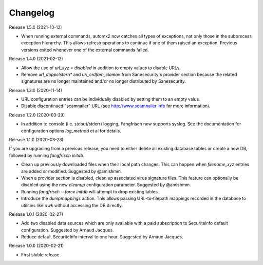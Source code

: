=========
Changelog
=========

Release 1.5.0 (2021-10-12)

- When running external commands, automx2 now catches all types of exceptions, not only those in the
  subprocess exception hierarchy. This allows refresh operations to continue if one of them raised
  an exception. Previous versions exited whenever one of the external commands failed.

Release 1.4.0 (2021-02-12)

- Allow the use of `url_xyz = disabled` in addition to empty values to disable URLs.

- Remove `url_doppelstern*` and `url_crdfam_clamav` from Sanesecurity's provider section because the related
  signatures are no longer maintained and/or no longer distributed by Sanesecurity.

Release 1.3.0 (2020-11-14)

- URL configuration entries can be individually disabled by setting them to an empty value.

- Disable discontinued "scamnailer" URL (see http://www.scamnailer.info for more information).

Release 1.2.0 (2020-03-29)

- In addition to console (i.e. stdout/stderr) logging, Fangfrisch now supports syslog.
  See the documentation for configuration options `log_method` et al for details.

Release 1.1.0 (2020-03-23)

If you are upgrading from a previous release, you need to either delete all existing database tables or create a new
DB, followed by running `fangfrisch initdb`.

- Clean up previously downloaded files when their local path changes.
  This can happen when `filename_xyz` entries are added or modified.
  Suggested by @amishmm.

- When a provider section is disabled, clean up associated virus signature files.
  This feature can optionally be disabled using the new `cleanup` configuration parameter.
  Suggested by @amishmm.

- Running `fangfrisch --force initdb` will attempt to drop existing tables.

- Introduce the *dumpmappings* action.
  This allows passing URL-to-filepath mappings recorded in the database to utilities like `awk` without accessing the
  DB directly.

Release 1.0.1 (2020-02-27)

- Add two disabled data sources which are only available with a paid subscription to SecuriteInfo default configuration.
  Suggested by Arnaud Jacques.

- Reduce default SecuriteInfo interval to one hour. Suggested by Arnaud Jacques.

Release 1.0.0 (2020-02-21)

- First stable release.
